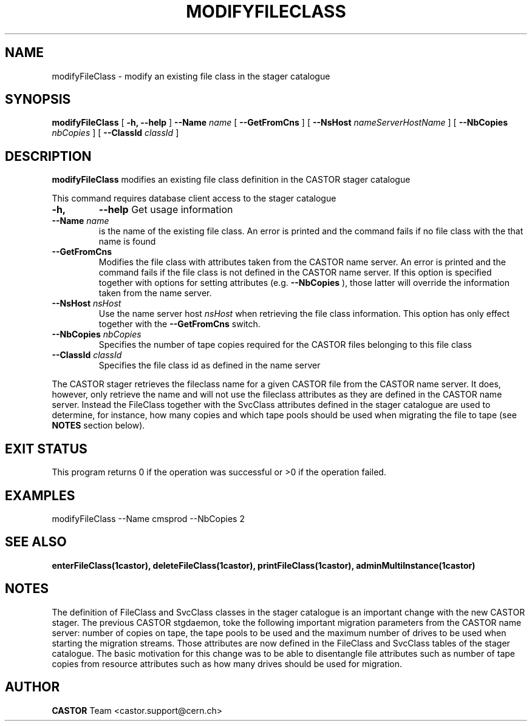 .\" @(#)$RCSfile: modifyFileClass.man,v $ $Revision: 1.4 $ $Date: 2008/06/02 13:31:55 $ CERN IT/ADC Olof Barring
.\" Copyright (C) 2005 by CERN IT/ADC
.\" All rights reserved
.\"
.TH MODIFYFILECLASS 1 "$Date: 2008/06/02 13:31:55 $" CASTOR "stager catalogue administrative commands"
.SH NAME
modifyFileClass \- modify an existing file class in the stager catalogue
.SH SYNOPSIS
.B modifyFileClass
[
.BI -h, 
.BI --help
]
.BI --Name " name"
[
.BI --GetFromCns
]
[
.BI --NsHost " nameServerHostName"
]
[
.BI --NbCopies " nbCopies"
]
[
.BI --ClassId " classId"
]
.SH DESCRIPTION
.B modifyFileClass
modifies an existing file class definition in the CASTOR stager catalogue
.LP
This command requires database client access to the stager catalogue
.TP
.BI \-h,
.BI \-\-help
Get usage information
.TP
.BI \-\-Name " name"
is the name of the existing file class. An error is printed and the command
fails if no file class with the that name is found
.TP
.BI \-\-GetFromCns
Modifies the file class with attributes taken from the CASTOR name server.
An error is printed and the command fails if the file class is not defined
in the CASTOR name server. If this option is specified together with
options for setting attributes (e.g.
.B --NbCopies
), those latter will override the information taken from the name server.
.TP
.BI \-\-NsHost " nsHost"
Use the name server host
.IR nsHost
when retrieving the file class information. This option has only effect
together with the
.BI \-\-GetFromCns
switch.
.TP
.BI \-\-NbCopies " nbCopies"
Specifies the number of tape copies required for the CASTOR files belonging
to this file class
.TP
.BI \-\-ClassId " classId"
Specifies the file class id as defined in the name server
.LP
The CASTOR stager retrieves the fileclass name for a given CASTOR file from the
CASTOR name server. It does, however, only retrieve the name and will not use the
fileclass attributes as they are defined in the CASTOR name server. Instead the
FileClass together with the SvcClass attributes defined in the stager catalogue
are used to determine, for instance, how many copies and which tape pools should
be used when migrating the file to tape (see
.B NOTES
section below).
.SH EXIT STATUS
This program returns 0 if the operation was successful or >0 if the operation
failed.
.SH EXAMPLES
.nf
.ft CW
modifyFileClass --Name cmsprod --NbCopies 2
.ft
.fi
.SH SEE ALSO
.BR enterFileClass(1castor),
.BR deleteFileClass(1castor),
.BR printFileClass(1castor),
.BR adminMultiInstance(1castor)

.SH NOTES
The definition of FileClass and SvcClass classes in the stager catalogue is
an important change with the new CASTOR stager. The previous CASTOR stgdaemon,
toke the following important migration parameters from the CASTOR name server:
number of copies on tape, the tape pools to be used and the maximum number of
drives to be used when starting the migration streams. Those attributes are now
defined in the FileClass and SvcClass tables of the stager catalogue. The
basic motivation for this change was to be able to disentangle file attributes
such as number of tape copies from resource attributes such as how many drives
should be used for migration.
.SH AUTHOR
\fBCASTOR\fP Team <castor.support@cern.ch>

